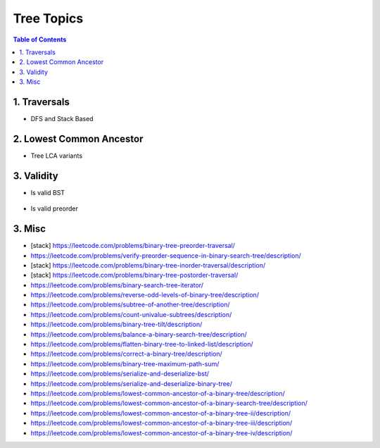 ================================================================================
Tree Topics
================================================================================
.. contents:: Table of Contents
   :depth: 2
   :local:
   :backlinks: none

1. Traversals
--------------------------------------------------------------------------------
- DFS and Stack Based

	.. collapse:: Example Code

		.. literalinclude:: ../../code/treetraversals.py
			:language: python
			:tab-width: 2
			:linenos:

2. Lowest Common Ancestor
--------------------------------------------------------------------------------
- Tree LCA variants

	.. collapse:: Example Code

		.. literalinclude:: ../../code/lca.py
			:language: python
			:tab-width: 2
			:linenos:

3. Validity
--------------------------------------------------------------------------------
- Is valid BST

	.. collapse:: Example Code

		.. literalinclude:: ../../code/isvalidbst.py
			:language: python
			:tab-width: 2
			:linenos:
- Is valid preorder

3. Misc
--------------------------------------------------------------------------------
- [stack] https://leetcode.com/problems/binary-tree-preorder-traversal/
- https://leetcode.com/problems/verify-preorder-sequence-in-binary-search-tree/description/
- [stack] https://leetcode.com/problems/binary-tree-inorder-traversal/description/ 
- [stack] https://leetcode.com/problems/binary-tree-postorder-traversal/
- https://leetcode.com/problems/binary-search-tree-iterator/ 
- https://leetcode.com/problems/reverse-odd-levels-of-binary-tree/description/ 
- https://leetcode.com/problems/subtree-of-another-tree/description/
- https://leetcode.com/problems/count-univalue-subtrees/description/
- https://leetcode.com/problems/binary-tree-tilt/description/
- https://leetcode.com/problems/balance-a-binary-search-tree/description/
- https://leetcode.com/problems/flatten-binary-tree-to-linked-list/description/ 
- https://leetcode.com/problems/correct-a-binary-tree/description/
- https://leetcode.com/problems/binary-tree-maximum-path-sum/
- https://leetcode.com/problems/serialize-and-deserialize-bst/
- https://leetcode.com/problems/serialize-and-deserialize-binary-tree/ 
- https://leetcode.com/problems/lowest-common-ancestor-of-a-binary-tree/description/
- https://leetcode.com/problems/lowest-common-ancestor-of-a-binary-search-tree/description/
- https://leetcode.com/problems/lowest-common-ancestor-of-a-binary-tree-ii/description/
- https://leetcode.com/problems/lowest-common-ancestor-of-a-binary-tree-iii/description/
- https://leetcode.com/problems/lowest-common-ancestor-of-a-binary-tree-iv/description/
